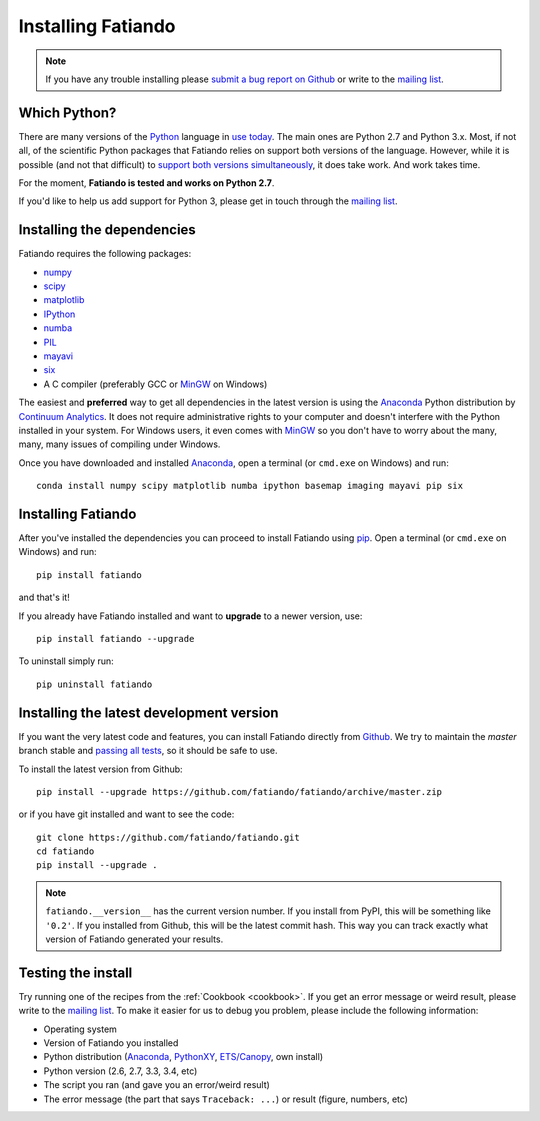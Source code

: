.. _install:

Installing Fatiando
===================

.. note:: If you have any trouble installing please
    `submit a bug report on Github`_
    or write to the `mailing list`_.

Which Python?
-------------

There are many versions of the Python_ language in
`use today <https://wiki.python.org/moin/Python2orPython3>`__.
The main ones are Python 2.7 and Python 3.x.
Most, if not all, of the scientific Python packages that Fatiando relies on
support both versions of the language.
However, while it is possible (and not that difficult) to
`support both versions simultaneously
<http://docs.python.org/3.4/howto/pyporting.html>`__,
it does take work.
And work takes time.

For the moment, **Fatiando is tested and works on Python 2.7**.

If you'd like to help us add support for Python 3, please get in touch through
the `mailing list`_.

Installing the dependencies
---------------------------

Fatiando requires the following packages:

* `numpy <http://numpy.scipy.org/>`_
* `scipy <http://scipy.org/>`_
* `matplotlib <http://matplotlib.sourceforge.net/>`_
* `IPython <http://ipython.org/>`__
* `numba <http://numba.pydata.org/>`__
* `PIL <http://www.pythonware.com/products/pil/>`_
* `mayavi <http://code.enthought.com/projects/mayavi/>`_
* `six <http://pythonhosted.org/six/>`_
* A C compiler (preferably GCC or MinGW_ on Windows)

The easiest and **preferred** way to get all dependencies in the latest
version is using the Anaconda_ Python distribution by `Continuum Analytics`_.
It does not require administrative rights to your computer and doesn't
interfere with the Python installed in your system.
For Windows users, it even comes with MinGW_ so you don't have to worry about
the many, many, many issues of compiling under Windows.

Once you have downloaded and installed Anaconda_,
open a terminal (or ``cmd.exe`` on Windows) and run::

    conda install numpy scipy matplotlib numba ipython basemap imaging mayavi pip six


Installing Fatiando
-------------------

After you've installed the dependencies you can proceed to install Fatiando
using pip_.
Open a terminal (or ``cmd.exe`` on Windows) and run::

    pip install fatiando

and that's it!

If you already have Fatiando installed and want to **upgrade** to a newer
version, use::

    pip install fatiando --upgrade

To uninstall simply run::

    pip uninstall fatiando


Installing the latest development version
-----------------------------------------

If you want the very latest code and features,
you can install Fatiando directly from Github_.
We try to maintain the *master* branch stable and
`passing all tests <https://travis-ci.org/fatiando/fatiando/branches>`__,
so it should be safe to use.

To install the latest version from Github::

    pip install --upgrade https://github.com/fatiando/fatiando/archive/master.zip

or if you have git installed and want to see the code::

    git clone https://github.com/fatiando/fatiando.git
    cd fatiando
    pip install --upgrade .

.. note::

    ``fatiando.__version__`` has the current version number. If you install
    from PyPI, this will be something like ``'0.2'``. If you installed from
    Github, this will be the latest commit hash. This way you can track exactly
    what version of Fatiando generated your results.


Testing the install
-------------------

Try running one of the recipes from the :ref:`Cookbook <cookbook>`.
If you get an error message or weird result,
please write to the `mailing list`_.
To make it easier for us to debug you problem, please include the following
information:

* Operating system
* Version of Fatiando you installed
* Python distribution (Anaconda_, PythonXY_, `ETS/Canopy`_, own install)
* Python version (2.6, 2.7, 3.3, 3.4, etc)
* The script you ran (and gave you an error/weird result)
* The error message (the part that says ``Traceback: ...``) or result (figure,
  numbers, etc)

.. _submit a bug report on Github: https://github.com/fatiando/fatiando/issues
.. _install git: http://git-scm.com/
.. _Github: https://github.com/fatiando/fatiando
.. _Python: http://www.python.org/
.. _pip: http://www.pip-installer.org
.. _MinGW: http://www.mingw.org/
.. _mailing list: https://groups.google.com/d/forum/fatiando
.. _Leonardo Uieda: http://fatiando.org/people/uieda/
.. _Continuum Analytics: http://continuum.io/
.. _Anaconda: http://continuum.io/downloads
.. _PythonXY: http://code.google.com/p/pythonxy/
.. _ETS/Canopy: http://code.enthought.com/projects/index.php
.. _OpenMP: http://openmp.org/
.. _TDM-GCC: http://tdm-gcc.tdragon.net/
.. _excellent documentation for Windows users: http://docs-windows.readthedocs.org/en/latest/devel.html#mingw-with-openmp-support
